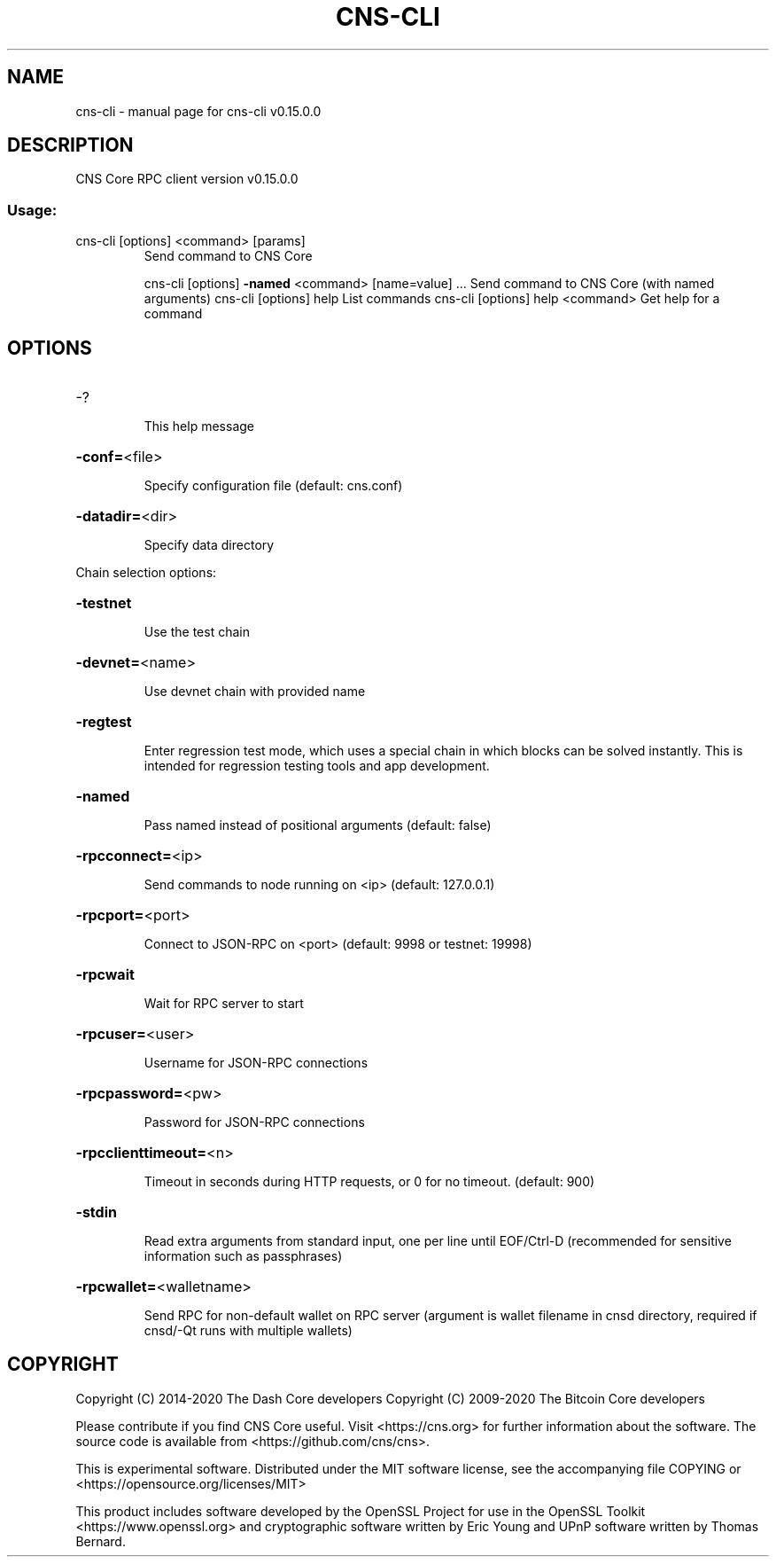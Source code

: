 .\" DO NOT MODIFY THIS FILE!  It was generated by help2man 1.47.11.
.TH CNS-CLI "1" "November 2019" "cns-cli v0.15.0.0" "User Commands"
.SH NAME
cns-cli \- manual page for cns-cli v0.15.0.0
.SH DESCRIPTION
CNS Core RPC client version v0.15.0.0
.SS "Usage:"
.TP
cns\-cli [options] <command> [params]
Send command to CNS Core
.IP
cns\-cli [options] \fB\-named\fR <command> [name=value] ... Send command to CNS Core (with named arguments)
cns\-cli [options] help                List commands
cns\-cli [options] help <command>      Get help for a command
.SH OPTIONS
.HP
\-?
.IP
This help message
.HP
\fB\-conf=\fR<file>
.IP
Specify configuration file (default: cns.conf)
.HP
\fB\-datadir=\fR<dir>
.IP
Specify data directory
.PP
Chain selection options:
.HP
\fB\-testnet\fR
.IP
Use the test chain
.HP
\fB\-devnet=\fR<name>
.IP
Use devnet chain with provided name
.HP
\fB\-regtest\fR
.IP
Enter regression test mode, which uses a special chain in which blocks
can be solved instantly. This is intended for regression testing
tools and app development.
.HP
\fB\-named\fR
.IP
Pass named instead of positional arguments (default: false)
.HP
\fB\-rpcconnect=\fR<ip>
.IP
Send commands to node running on <ip> (default: 127.0.0.1)
.HP
\fB\-rpcport=\fR<port>
.IP
Connect to JSON\-RPC on <port> (default: 9998 or testnet: 19998)
.HP
\fB\-rpcwait\fR
.IP
Wait for RPC server to start
.HP
\fB\-rpcuser=\fR<user>
.IP
Username for JSON\-RPC connections
.HP
\fB\-rpcpassword=\fR<pw>
.IP
Password for JSON\-RPC connections
.HP
\fB\-rpcclienttimeout=\fR<n>
.IP
Timeout in seconds during HTTP requests, or 0 for no timeout. (default:
900)
.HP
\fB\-stdin\fR
.IP
Read extra arguments from standard input, one per line until EOF/Ctrl\-D
(recommended for sensitive information such as passphrases)
.HP
\fB\-rpcwallet=\fR<walletname>
.IP
Send RPC for non\-default wallet on RPC server (argument is wallet
filename in cnsd directory, required if cnsd/\-Qt runs
with multiple wallets)
.SH COPYRIGHT
Copyright (C) 2014-2020 The Dash Core developers
Copyright (C) 2009-2020 The Bitcoin Core developers

Please contribute if you find CNS Core useful. Visit <https://cns.org> for
further information about the software.
The source code is available from <https://github.com/cns/cns>.

This is experimental software.
Distributed under the MIT software license, see the accompanying file COPYING
or <https://opensource.org/licenses/MIT>

This product includes software developed by the OpenSSL Project for use in the
OpenSSL Toolkit <https://www.openssl.org> and cryptographic software written by
Eric Young and UPnP software written by Thomas Bernard.
